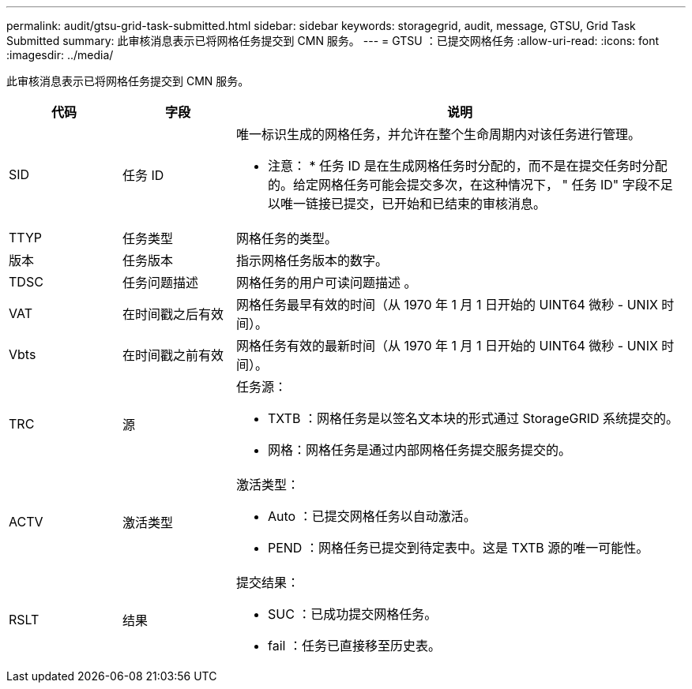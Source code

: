 ---
permalink: audit/gtsu-grid-task-submitted.html 
sidebar: sidebar 
keywords: storagegrid, audit, message, GTSU, Grid Task Submitted 
summary: 此审核消息表示已将网格任务提交到 CMN 服务。 
---
= GTSU ：已提交网格任务
:allow-uri-read: 
:icons: font
:imagesdir: ../media/


[role="lead"]
此审核消息表示已将网格任务提交到 CMN 服务。

[cols="1a,1a,4a"]
|===
| 代码 | 字段 | 说明 


 a| 
SID
 a| 
任务 ID
 a| 
唯一标识生成的网格任务，并允许在整个生命周期内对该任务进行管理。

* 注意： * 任务 ID 是在生成网格任务时分配的，而不是在提交任务时分配的。给定网格任务可能会提交多次，在这种情况下， " 任务 ID" 字段不足以唯一链接已提交，已开始和已结束的审核消息。



 a| 
TTYP
 a| 
任务类型
 a| 
网格任务的类型。



 a| 
版本
 a| 
任务版本
 a| 
指示网格任务版本的数字。



 a| 
TDSC
 a| 
任务问题描述
 a| 
网格任务的用户可读问题描述 。



 a| 
VAT
 a| 
在时间戳之后有效
 a| 
网格任务最早有效的时间（从 1970 年 1 月 1 日开始的 UINT64 微秒 - UNIX 时间）。



 a| 
Vbts
 a| 
在时间戳之前有效
 a| 
网格任务有效的最新时间（从 1970 年 1 月 1 日开始的 UINT64 微秒 - UNIX 时间）。



 a| 
TRC
 a| 
源
 a| 
任务源：

* TXTB ：网格任务是以签名文本块的形式通过 StorageGRID 系统提交的。
* 网格：网格任务是通过内部网格任务提交服务提交的。




 a| 
ACTV
 a| 
激活类型
 a| 
激活类型：

* Auto ：已提交网格任务以自动激活。
* PEND ：网格任务已提交到待定表中。这是 TXTB 源的唯一可能性。




 a| 
RSLT
 a| 
结果
 a| 
提交结果：

* SUC ：已成功提交网格任务。
* fail ：任务已直接移至历史表。


|===